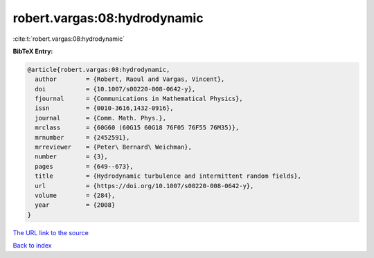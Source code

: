 robert.vargas:08:hydrodynamic
=============================

:cite:t:`robert.vargas:08:hydrodynamic`

**BibTeX Entry:**

.. code-block:: bibtex

   @article{robert.vargas:08:hydrodynamic,
     author        = {Robert, Raoul and Vargas, Vincent},
     doi           = {10.1007/s00220-008-0642-y},
     fjournal      = {Communications in Mathematical Physics},
     issn          = {0010-3616,1432-0916},
     journal       = {Comm. Math. Phys.},
     mrclass       = {60G60 (60G15 60G18 76F05 76F55 76M35)},
     mrnumber      = {2452591},
     mrreviewer    = {Peter\ Bernard\ Weichman},
     number        = {3},
     pages         = {649--673},
     title         = {Hydrodynamic turbulence and intermittent random fields},
     url           = {https://doi.org/10.1007/s00220-008-0642-y},
     volume        = {284},
     year          = {2008}
   }

`The URL link to the source <https://doi.org/10.1007/s00220-008-0642-y>`__


`Back to index <../By-Cite-Keys.html>`__
